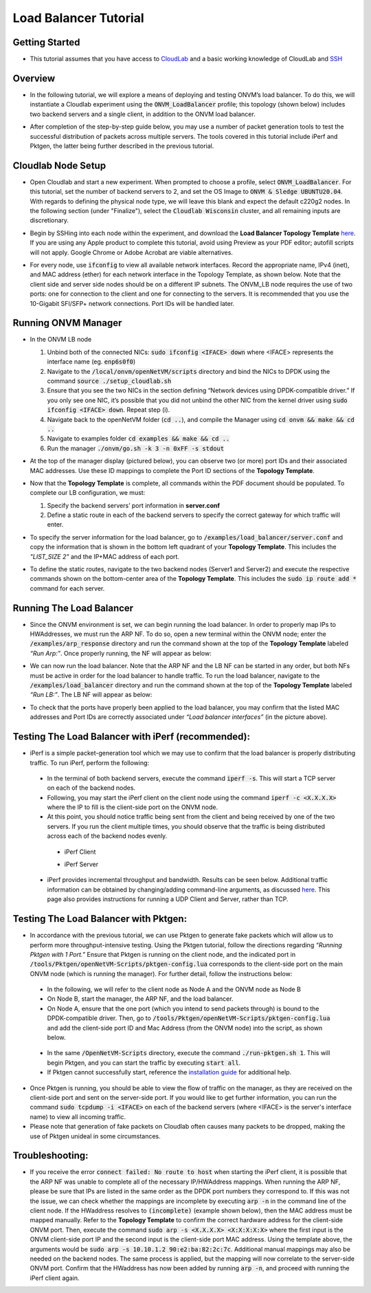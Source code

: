 Load Balancer Tutorial
=====================================

Getting Started
-----------------
- This tutorial assumes that you have access to `CloudLab <https://cloudlab.us/>`_ and a basic working knowledge of CloudLab and `SSH <https://www.ssh.com/ssh/>`_

Overview
-----------------
- In the following tutorial, we will explore a means of deploying and testing ONVM’s load balancer. To do this, we will instantiate a Cloudlab experiment using the :code:`ONVM_LoadBalancer` profile; this topology (shown below) includes two backend servers and a single client, in addition to the ONVM load balancer.

  .. image:: ../images/lb-1.png

- After completion of the step-by-step guide below, you may use a number of packet generation tools to test the successful distribution of packets across multiple servers. The tools covered in this tutorial include iPerf and Pktgen, the latter being further described in the previous tutorial. 

Cloudlab Node Setup
-----------------
- Open Cloudlab and start a new experiment. When prompted to choose a profile, select :code:`ONVM_LoadBalancer`. For this tutorial, set the number of backend servers to 2, and set the OS Image to :code:`ONVM & Sledge UBUNTU20.04`. With regards to defining the physical node type, we will leave this blank and expect the default c220g2 nodes. In the following section (under "Finalize"), select the :code:`Cloudlab Wisconsin` cluster, and all remaining inputs are discretionary.
- Begin by SSHing into each node within the experiment, and download the **Load Balancer Topology Template** `here <ONVM_LB_TopologyDoc.pdf>`_. If you are using any Apple product to complete this tutorial, avoid using Preview as your PDF editor; autofill scripts will not apply. Google Chrome or Adobe Acrobat are viable alternatives.
- For every node, use :code:`ifconfig` to view all available network interfaces. Record the appropriate name, IPv4 (inet), and MAC address (ether) for each network interface in the Topology Template, as shown below. Note that the client side and server side nodes should be on a different IP subnets. The ONVM_LB node requires the use of two ports: one for connection to the client and one for connecting to the servers. It is recommended that you use the 10-Gigabit SFI/SFP+ network connections. Port IDs will be handled later.

  .. image:: ../images/lb-2.png

Running ONVM Manager
-----------------

- In the ONVM LB node

  #. Unbind both of the connected NICs: :code:`sudo ifconfig <IFACE> down` where <IFACE> represents the interface name (eg. :code:`enp6s0f0`)
  #. Navigate to the :code:`/local/onvm/openNetVM/scripts` directory and bind the NICs to DPDK using the command :code:`source ./setup_cloudlab.sh`
  #. Ensure that you see the two NICs in the section defining “Network devices using DPDK-compatible driver.” If you only see one NIC, it’s possible that you did not unbind the other NIC from the kernel driver using :code:`sudo ifconfig <IFACE> down`. Repeat step (i).
  #. Navigate back to the openNetVM folder (:code:`cd ..`), and compile the Manager using :code:`cd onvm && make && cd ..`
  #. Navigate to examples folder :code:`cd examples && make && cd ..`
  #. Run the manager :code:`./onvm/go.sh -k 3 -n 0xFF -s stdout`
  
- At the top of the manager display (pictured below), you can observe two (or more) port IDs and their associated MAC addresses. Use these ID mappings to complete the Port ID sections of the **Topology Template**.

  .. image:: ../images/lb-3.png

- Now that the **Topology Template** is complete, all commands within the PDF document should be populated. To complete our LB configuration, we must:
  
  #. Specify the backend servers’ port information in **server.conf**
  #. Define a static route in each of the backend servers to specify the correct gateway for which traffic will enter. 

- To specify the server information for the load balancer, go to :code:`/examples/load_balancer/server.conf` and copy the information that is shown in the bottom left quadrant of your **Topology Template**. This includes the *"LIST_SIZE 2"* and the IP+MAC address of each port.
- To define the static routes, navigate to the two backend nodes (Server1 and Server2) and execute the respective commands shown on the bottom-center area of the **Topology Template**. This includes the :code:`sudo ip route add *` command for each server.

Running The Load Balancer
-----------------

- Since the ONVM environment is set, we can begin running the load balancer. In order to properly map IPs to HWAddresses, we must run the ARP NF. To do so, open a new terminal within the ONVM node; enter the :code:`/examples/arp_response` directory and run the command shown at the top of the **Topology Template** labeled *“Run Arp:”*. Once properly running, the NF will appear as below:

  .. image:: ../images/lb-4.png

- We can now run the load balancer. Note that the ARP NF and the LB NF can be started in any order, but both NFs must be active in order for the load balancer to handle traffic. To run the load balancer, navigate to the :code:`/examples/load_balancer` directory and run the command shown at the top of the **Topology Template** labeled *“Run LB:”*. The LB NF will appear as below:

  .. image:: ../images/lb-5.png

- To check that the ports have properly been applied to the load balancer, you may confirm that the listed MAC addresses and Port IDs are correctly associated under *“Load balancer interfaces”* (in the picture above).

Testing The Load Balancer with iPerf (recommended):
-----------------

- iPerf is a simple packet-generation tool which we may use to confirm that the load balancer is properly distributing traffic. To run iPerf, perform the following:
 - In the terminal of both backend servers, execute the command :code:`iperf -s`. This will start a TCP server on each of the backend nodes.
 - Following, you may start the iPerf client on the client node using the command :code:`iperf -c <X.X.X.X>` where the IP to fill is the client-side port on the ONVM node.
 - At this point, you should notice traffic being sent from the client and being received by one of the two servers. If you run the client multiple times, you should observe that the traffic is being distributed across each of the backend nodes evenly.
  - iPerf Client
    
    .. image:: ../images/lb-6.png
    
  - iPerf Server
    
    .. image:: ../images/lb-7.png
  
 - iPerf provides incremental throughput and bandwidth. Results can be seen below. Additional traffic information can be obtained by changing/adding command-line arguments, as discussed `here <https://helpmanual.io/man1/iperf/>`_. This page also provides instructions for running a UDP Client and Server, rather than TCP.
 
Testing The Load Balancer with Pktgen:
-----------------

- In accordance with the previous tutorial, we can use Pktgen to generate fake packets which will allow us to perform more throughput-intensive testing. Using the Pktgen tutorial, follow the directions regarding *“Running Pktgen with 1 Port.”* Ensure that Pktgen is running on the client node, and the indicated port in :code:`/tools/Pktgen/openNetVM-Scripts/pktgen-config.lua` corresponds to the client-side port on the main ONVM node (which is running the manager). For further detail, follow the instructions below:
 - In the following, we will refer to the client node as Node A and the ONVM node as Node B
 - On Node B, start the manager, the ARP NF, and the load balancer.
 - On Node A, ensure that the one port (which you intend to send packets through) is bound to the DPDK-compatible driver. Then, go to :code:`/tools/Pktgen/openNetVM-Scripts/pktgen-config.lua` and add the client-side port ID and Mac Address (from the ONVM node) into the script, as shown below.
 
  .. image:: ../images/lb-8.png
 
 - In the same :code:`/OpenNetVM-Scripts` directory, execute the command :code:`./run-pktgen.sh 1`. This will begin Pktgen, and you can start the traffic by executing :code:`start all`.
 - If Pktgen cannot successfully start, reference the `installation guide <https://github.com/sdnfv/openNetVM-dev/blob/master/tools/Pktgen/README.md>`_  for additional help.

- Once Pktgen is running, you should be able to view the flow of traffic on the manager, as they are received on the client-side port and sent on the server-side port. If you would like to get further information, you can run the command :code:`sudo tcpdump -i <IFACE>` on each of the backend servers (where <IFACE> is the server's interface name) to view all incoming traffic.
- Please note that generation of fake packets on Cloudlab often causes many packets to be dropped, making the use of Pktgen unideal in some circumstances.

Troubleshooting:
-----------------

- If you receive the error :code:`connect failed: No route to host` when starting the iPerf client, it is possible that the ARP NF was unable to complete all of the necessary IP/HWAddress mappings. When running the ARP NF, please be sure that IPs are listed in the same order as the DPDK port numbers they correspond to. If this was not the issue, we can check whether the mappings are incomplete by executing :code:`arp -n` in the command line of the client node. If the HWaddress resolves to :code:`(incomplete)` (example shown below), then the MAC address must be mapped manually. Refer to the **Topology Template** to confirm the correct hardware address for the client-side ONVM port. Then, execute the command :code:`sudo arp -s <X.X.X.X> <X:X:X:X:X>` where the first input is the ONVM client-side port IP and the second input is the client-side port MAC address. Using the template above, the arguments would be :code:`sudo arp -s 10.10.1.2 90:e2:ba:82:2c:7c`. Additional manual mappings may also be needed on the backend nodes. The same process is applied, but the mapping will now correlate to the server-side ONVM port. Confirm that the HWaddress has now been added by running :code:`arp -n`, and proceed with running the iPerf client again.

  .. image:: ../images/lb-9.png
